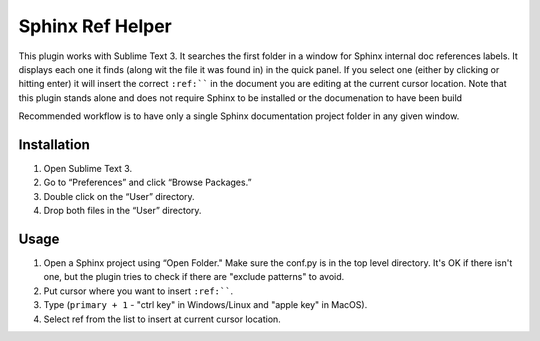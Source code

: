 Sphinx Ref Helper
#################

This plugin works with Sublime Text 3. It searches the first folder in a
window for Sphinx internal doc references labels. It displays
each one it finds (along wit the file it was found in) in the quick panel.
If you select one (either by clicking or hitting enter) it will insert
the correct ``:ref:```` in the document you are editing at the current
cursor location. Note that this plugin stands alone and does not require
Sphinx to be installed or the documenation to have been build

Recommended workflow is to have only a single Sphinx documentation project
folder in any given window.

Installation
============

#. Open Sublime Text 3.
#. Go to “Preferences” and click “Browse Packages.”
#. Double click on the “User” directory.
#. Drop both files in the “User” directory.

Usage
=====

#.  Open a Sphinx project using “Open Folder." Make sure the conf.py
    is in the top level directory. It's OK if there isn't one, but
    the plugin tries to check if there are "exclude patterns" to avoid.
#.  Put cursor where you want to insert ``:ref:````.
#.  Type (``primary + 1`` - "ctrl key" in Windows/Linux and "apple key"
    in MacOS).
#.  Select ref from the list to insert at current cursor location.
